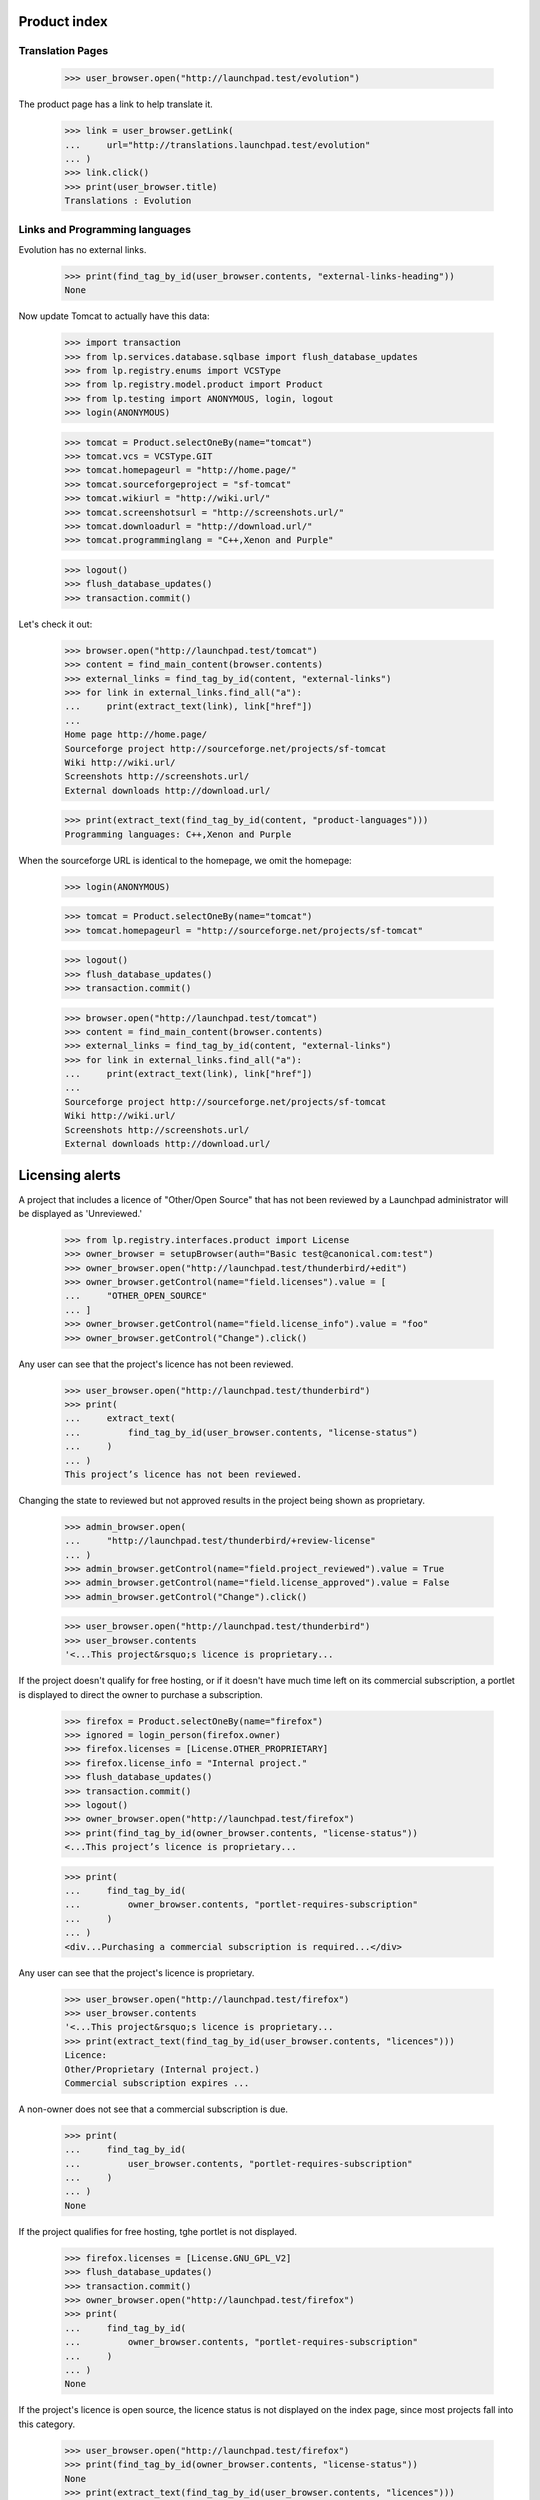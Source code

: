 Product index
=============

Translation Pages
-----------------

    >>> user_browser.open("http://launchpad.test/evolution")

The product page has a link to help translate it.

    >>> link = user_browser.getLink(
    ...     url="http://translations.launchpad.test/evolution"
    ... )
    >>> link.click()
    >>> print(user_browser.title)
    Translations : Evolution


Links and Programming languages
-------------------------------

Evolution has no external links.

    >>> print(find_tag_by_id(user_browser.contents, "external-links-heading"))
    None

Now update Tomcat to actually have this data:

    >>> import transaction
    >>> from lp.services.database.sqlbase import flush_database_updates
    >>> from lp.registry.enums import VCSType
    >>> from lp.registry.model.product import Product
    >>> from lp.testing import ANONYMOUS, login, logout
    >>> login(ANONYMOUS)

    >>> tomcat = Product.selectOneBy(name="tomcat")
    >>> tomcat.vcs = VCSType.GIT
    >>> tomcat.homepageurl = "http://home.page/"
    >>> tomcat.sourceforgeproject = "sf-tomcat"
    >>> tomcat.wikiurl = "http://wiki.url/"
    >>> tomcat.screenshotsurl = "http://screenshots.url/"
    >>> tomcat.downloadurl = "http://download.url/"
    >>> tomcat.programminglang = "C++,Xenon and Purple"

    >>> logout()
    >>> flush_database_updates()
    >>> transaction.commit()

Let's check it out:

    >>> browser.open("http://launchpad.test/tomcat")
    >>> content = find_main_content(browser.contents)
    >>> external_links = find_tag_by_id(content, "external-links")
    >>> for link in external_links.find_all("a"):
    ...     print(extract_text(link), link["href"])
    ...
    Home page http://home.page/
    Sourceforge project http://sourceforge.net/projects/sf-tomcat
    Wiki http://wiki.url/
    Screenshots http://screenshots.url/
    External downloads http://download.url/

    >>> print(extract_text(find_tag_by_id(content, "product-languages")))
    Programming languages: C++,Xenon and Purple

When the sourceforge URL is identical to the homepage, we omit the homepage:

    >>> login(ANONYMOUS)

    >>> tomcat = Product.selectOneBy(name="tomcat")
    >>> tomcat.homepageurl = "http://sourceforge.net/projects/sf-tomcat"

    >>> logout()
    >>> flush_database_updates()
    >>> transaction.commit()

    >>> browser.open("http://launchpad.test/tomcat")
    >>> content = find_main_content(browser.contents)
    >>> external_links = find_tag_by_id(content, "external-links")
    >>> for link in external_links.find_all("a"):
    ...     print(extract_text(link), link["href"])
    ...
    Sourceforge project http://sourceforge.net/projects/sf-tomcat
    Wiki http://wiki.url/
    Screenshots http://screenshots.url/
    External downloads http://download.url/


Licensing alerts
================

A project that includes a licence of "Other/Open Source" that has not
been reviewed by a Launchpad administrator will be displayed as
'Unreviewed.'

    >>> from lp.registry.interfaces.product import License
    >>> owner_browser = setupBrowser(auth="Basic test@canonical.com:test")
    >>> owner_browser.open("http://launchpad.test/thunderbird/+edit")
    >>> owner_browser.getControl(name="field.licenses").value = [
    ...     "OTHER_OPEN_SOURCE"
    ... ]
    >>> owner_browser.getControl(name="field.license_info").value = "foo"
    >>> owner_browser.getControl("Change").click()

Any user can see that the project's licence has not been reviewed.

    >>> user_browser.open("http://launchpad.test/thunderbird")
    >>> print(
    ...     extract_text(
    ...         find_tag_by_id(user_browser.contents, "license-status")
    ...     )
    ... )
    This project’s licence has not been reviewed.

Changing the state to reviewed but not approved results in the project
being shown as proprietary.

    >>> admin_browser.open(
    ...     "http://launchpad.test/thunderbird/+review-license"
    ... )
    >>> admin_browser.getControl(name="field.project_reviewed").value = True
    >>> admin_browser.getControl(name="field.license_approved").value = False
    >>> admin_browser.getControl("Change").click()

    >>> user_browser.open("http://launchpad.test/thunderbird")
    >>> user_browser.contents
    '<...This project&rsquo;s licence is proprietary...

If the project doesn't qualify for free hosting, or if it doesn't have
much time left on its commercial subscription, a portlet is displayed to
direct the owner to purchase a subscription.

    >>> firefox = Product.selectOneBy(name="firefox")
    >>> ignored = login_person(firefox.owner)
    >>> firefox.licenses = [License.OTHER_PROPRIETARY]
    >>> firefox.license_info = "Internal project."
    >>> flush_database_updates()
    >>> transaction.commit()
    >>> logout()
    >>> owner_browser.open("http://launchpad.test/firefox")
    >>> print(find_tag_by_id(owner_browser.contents, "license-status"))
    <...This project’s licence is proprietary...

    >>> print(
    ...     find_tag_by_id(
    ...         owner_browser.contents, "portlet-requires-subscription"
    ...     )
    ... )
    <div...Purchasing a commercial subscription is required...</div>

Any user can see that the project's licence is proprietary.

    >>> user_browser.open("http://launchpad.test/firefox")
    >>> user_browser.contents
    '<...This project&rsquo;s licence is proprietary...
    >>> print(extract_text(find_tag_by_id(user_browser.contents, "licences")))
    Licence:
    Other/Proprietary (Internal project.)
    Commercial subscription expires ...


A non-owner does not see that a commercial subscription is due.

    >>> print(
    ...     find_tag_by_id(
    ...         user_browser.contents, "portlet-requires-subscription"
    ...     )
    ... )
    None

If the project qualifies for free hosting, tghe portlet is not displayed.

    >>> firefox.licenses = [License.GNU_GPL_V2]
    >>> flush_database_updates()
    >>> transaction.commit()
    >>> owner_browser.open("http://launchpad.test/firefox")
    >>> print(
    ...     find_tag_by_id(
    ...         owner_browser.contents, "portlet-requires-subscription"
    ...     )
    ... )
    None

If the project's licence is open source, the licence status is not
displayed on the index page, since most projects fall into this
category.

    >>> user_browser.open("http://launchpad.test/firefox")
    >>> print(find_tag_by_id(owner_browser.contents, "license-status"))
    None
    >>> print(extract_text(find_tag_by_id(user_browser.contents, "licences")))
    Licence:
    GNU GPL v2
    Commercial subscription expires ...


Commercial Subscription Expiration
----------------------------------

If the project has been granted a commercial subscription then the
expiration date is shown to the project maintainers, Launchpad admins,
and members of the Launchpad commercial team.

Enable the subscription.

    >>> from zope.component import getUtility
    >>> from lp.registry.interfaces.product import IProductSet
    >>> login(ANONYMOUS)
    >>> mmm = getUtility(IProductSet).getByName("mega-money-maker")
    >>> _ = login_person(mmm.owner)
    >>> _ = factory.makeCommercialSubscription(mmm)
    >>> logout()

 The owner will now see the expiration information on the project
 overview page.

    >>> owner_browser = setupBrowser(auth="Basic bac@canonical.com:test")
    >>> owner_browser.open("http://launchpad.test/mega-money-maker")
    >>> print(
    ...     extract_text(
    ...         find_tag_by_id(
    ...             owner_browser.contents, "commercial_subscription"
    ...         )
    ...     )
    ... )
    Commercial subscription expires ...

Commercial team members will see the expiration information.

    >>> comm_browser = setupBrowser(
    ...     auth="Basic commercial-member@canonical.com:test"
    ... )
    >>> comm_browser.open("http://launchpad.test/mega-money-maker")
    >>> print(
    ...     extract_text(
    ...         find_tag_by_id(
    ...             comm_browser.contents, "commercial_subscription"
    ...         )
    ...     )
    ... )
    Commercial subscription expires ...

Launchpad administrators will see the expiration information.

    >>> admin_browser.open("http://launchpad.test/mega-money-maker")
    >>> print(
    ...     extract_text(
    ...         find_tag_by_id(
    ...             admin_browser.contents, "commercial_subscription"
    ...         )
    ...     )
    ... )
    Commercial subscription expires ...


Development
-----------

The project page shows the series that is the focus of development.

    >>> anon_browser.open("http://launchpad.test/firefox")
    >>> print(
    ...     extract_text(
    ...         find_tag_by_id(anon_browser.contents, "development-focus")
    ...     )
    ... )
    trunk series is the current focus of development.

The page has a link to view the project's milestones.

    >>> anon_browser.getLink("View milestones")
    <Link ... url='http://launchpad.test/firefox/+milestones'>

Project owners and driver can see a link to register series.

    >>> owner_browser = setupBrowser(auth="Basic test@canonical.com:test")
    >>> owner_browser.open("http://launchpad.test/firefox")
    >>> owner_browser.getLink("Register a series")
    <Link ... url='http://launchpad.test/firefox/+addseries'>


Aliases
-------

When a project has one or more aliases, they're shown on the project's
home page.

    >>> Product.byName("firefox").setAliases(["iceweasel", "snowchicken"])
    >>> anon_browser.open("http://launchpad.test/firefox")
    >>> print(extract_text(find_tag_by_id(anon_browser.contents, "aliases")))
    Also known as: iceweasel, snowchicken


Ubuntu packaging
----------------

If a product is packaged in Ubuntu the links are shown.

    >>> user_browser.open("http://launchpad.test/firefox")
    >>> print(
    ...     extract_text(
    ...         find_tag_by_id(user_browser.contents, "portlet-packages")
    ...     )
    ... )
    All packages
    Packages in Distributions
    mozilla-firefox source package in Warty Version 0.9 uploaded on...

